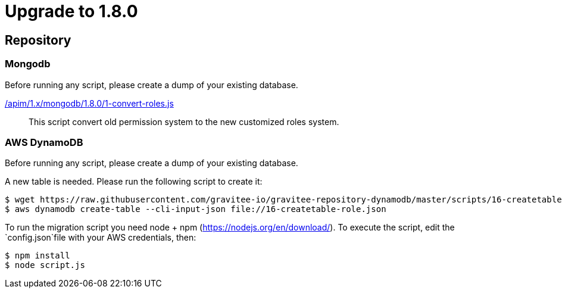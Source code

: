 ifdef::env-github[]
:mongodb-scripts-dir: /apim/1.x/mongodb
endif::[]

= Upgrade to 1.8.0

== Repository
=== Mongodb

Before running any script, please create a dump of your existing database.

link:{mongodb-scripts-dir}/1.8.0/1-convert-roles.js[/apim/1.x/mongodb/1.8.0/1-convert-roles.js]::
This script convert old permission system to the new customized roles system.

=== AWS DynamoDB
Before running any script, please create a dump of your existing database.

A new table is needed. Please run the following script to create it:
```
$ wget https://raw.githubusercontent.com/gravitee-io/gravitee-repository-dynamodb/master/scripts/16-createtable-role.json
$ aws dynamodb create-table --cli-input-json file://16-createtable-role.json
```

To run the migration script you need node + npm (https://nodejs.org/en/download/).
To execute the script, edit the `config.json`file with your AWS credentials, then:
```
$ npm install
$ node script.js
```
